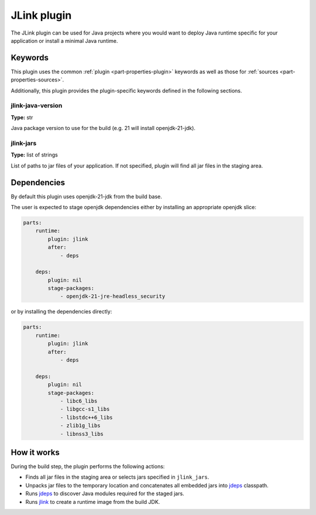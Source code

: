 .. _rockcraft_jlink_plugin:

JLink plugin
=============

The JLink plugin can be used for Java projects where you would want to
deploy Java runtime specific for your application or install a minimal
Java runtime.


Keywords
--------

This plugin uses the common :ref:`plugin <part-properties-plugin>` keywords as
well as those for :ref:`sources <part-properties-sources>`.

Additionally, this plugin provides the plugin-specific keywords defined in the
following sections.

jlink-java-version
~~~~~~~~~~~~~~~~~~~
**Type:** str

Java package version to use for the build (e.g. 21 will install openjdk-21-jdk).

jlink-jars
~~~~~~~~~~~~~~~~~~
**Type:** list of strings

List of paths to jar files of your application. If not specified, plugin
will find all jar files in the staging area.

Dependencies
------------

By default this plugin uses openjdk-21-jdk from the build base.

The user is expected to stage openjdk dependencies either by installing
an appropriate openjdk slice:

.. code-block:: yaml

    parts:
        runtime:
            plugin: jlink
            after:
                - deps

        deps:
            plugin: nil
            stage-packages:
                - openjdk-21-jre-headless_security

or by installing the dependencies directly:

.. code-block:: yaml

    parts:
        runtime:
            plugin: jlink
            after:
                - deps

        deps:
            plugin: nil
            stage-packages:
                - libc6_libs
                - libgcc-s1_libs
                - libstdc++6_libs
                - zlib1g_libs
                - libnss3_libs


How it works
------------

During the build step, the plugin performs the following actions:

* Finds all jar files in the staging area or selects jars specified in
  ``jlink_jars``.
* Unpacks jar files to the temporary location and concatenates all embedded jars
  into `jdeps <jdeps_>`_ classpath.
* Runs `jdeps <jdeps_>`_ to discover Java modules required for the staged jars.
* Runs `jlink <jlink_>`_ to create a runtime image from the build JDK.


.. _`jdeps`: https://docs.oracle.com/en/java/javase/21/docs/specs/man/jdeps.html
.. _`jlink`: https://docs.oracle.com/en/java/javase/21/docs/specs/man/jlink.html
